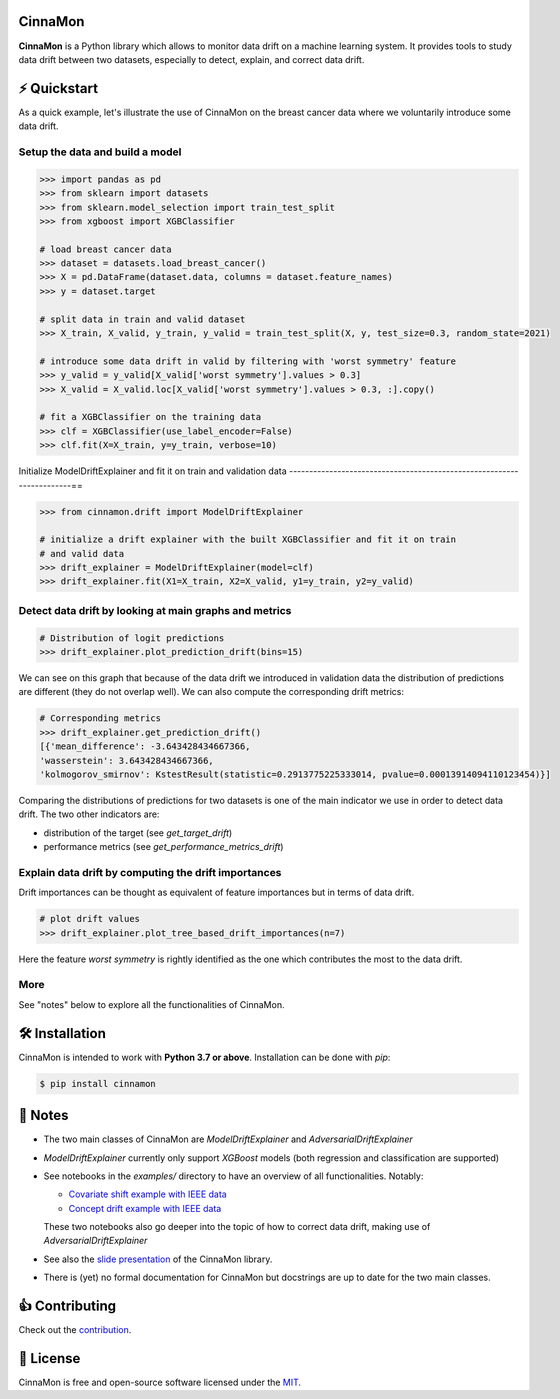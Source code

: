 .. -*- mode: rst -*-

|ReadTheDocs|_ |License|_ |PyPi|_

.. |ReadTheDocs| image:: https://readthedocs.org/projects/cinnamon/badge
.. _ReadTheDocs: https://cinnamon.readthedocs.io/en/add-documentation

.. |License| image:: https://img.shields.io/badge/License-MIT-yellow
.. _License: https://github.com/zelros/cinnamon/blob/master/LICENSE.txt

.. |PyPi| image:: https://img.shields.io/pypi/v/cinnamon
.. _PyPi: https://pypi.org/project/cinnamon/


CinnaMon
============

**CinnaMon** is a Python library which allows to monitor data drift on a 
machine learning system. It provides tools to study data drift between two datasets,
especially to detect, explain, and correct data drift.

⚡️ Quickstart
===============

As a quick example, let's illustrate the use of CinnaMon on the breast cancer data where we voluntarily introduce some data drift.

Setup the data and build a model
------------------------------------

.. code:: python

    >>> import pandas as pd
    >>> from sklearn import datasets
    >>> from sklearn.model_selection import train_test_split
    >>> from xgboost import XGBClassifier

    # load breast cancer data
    >>> dataset = datasets.load_breast_cancer()
    >>> X = pd.DataFrame(dataset.data, columns = dataset.feature_names)
    >>> y = dataset.target

    # split data in train and valid dataset
    >>> X_train, X_valid, y_train, y_valid = train_test_split(X, y, test_size=0.3, random_state=2021)

    # introduce some data drift in valid by filtering with 'worst symmetry' feature
    >>> y_valid = y_valid[X_valid['worst symmetry'].values > 0.3]
    >>> X_valid = X_valid.loc[X_valid['worst symmetry'].values > 0.3, :].copy()

    # fit a XGBClassifier on the training data
    >>> clf = XGBClassifier(use_label_encoder=False)
    >>> clf.fit(X=X_train, y=y_train, verbose=10)

Initialize ModelDriftExplainer and fit it on train and validation data
----------------------------------------------------------------------==

.. code:: python

    >>> from cinnamon.drift import ModelDriftExplainer

    # initialize a drift explainer with the built XGBClassifier and fit it on train
    # and valid data
    >>> drift_explainer = ModelDriftExplainer(model=clf)
    >>> drift_explainer.fit(X1=X_train, X2=X_valid, y1=y_train, y2=y_valid)

Detect data drift by looking at main graphs and metrics
----------------------------------------------------------

.. code:: python

    # Distribution of logit predictions
    >>> drift_explainer.plot_prediction_drift(bins=15)

.. image:: docs/img/plot_prediction_drift.png
    :width: 400
    :align: center

We can see on this graph that because of the data drift we introduced in validation 
data the distribution of predictions are different (they do not overlap well). We 
can also compute the corresponding drift metrics:

.. code:: python

    # Corresponding metrics
    >>> drift_explainer.get_prediction_drift()
    [{'mean_difference': -3.643428434667366,
    'wasserstein': 3.643428434667366,
    'kolmogorov_smirnov': KstestResult(statistic=0.2913775225333014, pvalue=0.00013914094110123454)}]

Comparing the distributions of predictions for two datasets is one of the main 
indicator we use in order to detect data drift. The two other indicators are:

- distribution of the target (see `get_target_drift`)
- performance metrics (see `get_performance_metrics_drift`)

Explain data drift by computing the drift importances
--------------------------------------------------------

Drift importances can be thought as equivalent of feature importances but in terms of data drift.

.. code:: python

    # plot drift values
    >>> drift_explainer.plot_tree_based_drift_importances(n=7)

.. image:: docs/img/plot_drift_values.png
    :width: 400
    :align: center

Here the feature `worst symmetry` is rightly identified as the one which contributes the most to the data drift.

More
------

See "notes" below to explore all the functionalities of CinnaMon.

🛠 Installation
=================

CinnaMon is intended to work with **Python 3.7 or above**. Installation can be done with `pip`:

.. code:: sh
    
    $ pip install cinnamon

🔗 Notes
===========

- The two main classes of CinnaMon are `ModelDriftExplainer` and `AdversarialDriftExplainer`
- `ModelDriftExplainer` currently only support `XGBoost` models (both regression and classification
  are supported)
- See notebooks in the `examples/` directory to have an overview of all functionalities. 
  Notably:

  - `Covariate shift example with IEEE data <https://github.com/zelros/cinnamon/blob/master/examples/ieee_fraud_simulated_covariate_shift_card6.ipynb>`_
  - `Concept drift example with IEEE data <https://github.com/zelros/cinnamon/blob/master/examples/ieee_fraud_simulated_concept_drift_card6.ipynb>`_
    
  These two notebooks also go deeper into the topic of how to correct data drift, making use of `AdversarialDriftExplainer`
- See also the `slide presentation <https://yohannlefaou.github.io/publications/2021-cinnamon/Detect_explain_and_correct_data_drift_in_a_machine_learning_system.pdf>`_ of the CinnaMon library.
- There is (yet) no formal documentation for CinnaMon but docstrings are up to date for the two main classes.


👍 Contributing
=================

Check out the `contribution <https://github.com/zelros/cinnamon/blob/master/CONTRIBUTING.md) section>`_.

📝 License
============

CinnaMon is free and open-source software licensed under the `MIT <https://github.com/zelros/cinnamon/blob/master/LICENSE.txt>`_.
